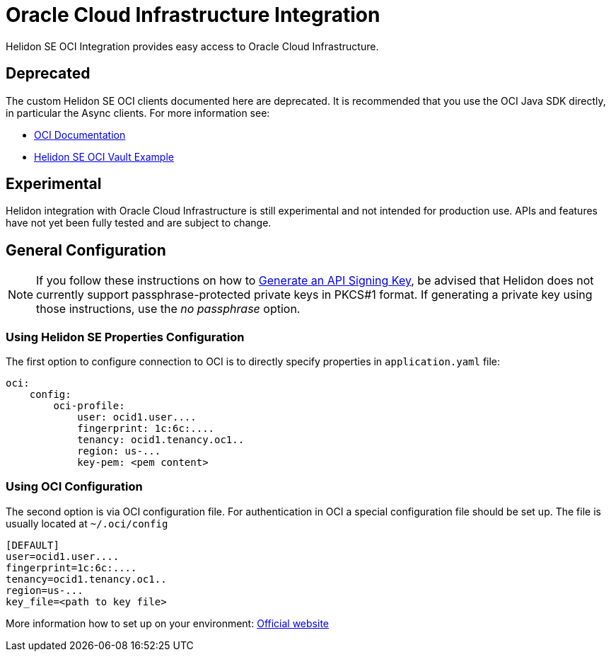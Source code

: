 ///////////////////////////////////////////////////////////////////////////////

    Copyright (c) 2021 Oracle and/or its affiliates.

    Licensed under the Apache License, Version 2.0 (the "License");
    you may not use this file except in compliance with the License.
    You may obtain a copy of the License at

        http://www.apache.org/licenses/LICENSE-2.0

    Unless required by applicable law or agreed to in writing, software
    distributed under the License is distributed on an "AS IS" BASIS,
    WITHOUT WARRANTIES OR CONDITIONS OF ANY KIND, either express or implied.
    See the License for the specific language governing permissions and
    limitations under the License.

///////////////////////////////////////////////////////////////////////////////

:javadoc-base-url-api: {javadoc-base-url}io.helidon.config/io/helidon/oci

= Oracle Cloud Infrastructure Integration
:h1Prefix: SE
:description: Helidon OCI Integration
:keywords: oci
:common-deps-page-prefix-inc: ../../shared/dependencies/common_shared.adoc
:feature-name: OCI Integration
:oci-url: https://docs.oracle.com/en-us/iaas/Content/home.htm

Helidon SE OCI Integration provides easy access to Oracle Cloud Infrastructure.

== Deprecated

The custom Helidon SE OCI clients documented here are deprecated.
It is recommended that you use the OCI Java SDK directly, in particular the Async clients.
For more information see:

* link:{oci-url}[OCI Documentation ]
* link:{helidon-tag}/examples/integrations/oci/vault-reactive/[Helidon SE OCI Vault Example]

== Experimental

Helidon integration with Oracle Cloud Infrastructure is still experimental and not intended for production use. APIs and features have not yet been fully tested and are subject to change.

== General Configuration

NOTE: If you follow these instructions on how to
https://docs.oracle.com/en-us/iaas/Content/API/Concepts/apisigningkey.htm#two[Generate an API Signing Key],
be advised that Helidon does not currently support passphrase-protected private keys in PKCS#1 format.
If generating a private key using those instructions, use the _no passphrase_ option.

=== Using Helidon SE Properties Configuration

The first option to configure connection to OCI is to directly specify properties in `application.yaml` file:

[source,yaml]
----
oci:
    config:
        oci-profile:
            user: ocid1.user....
            fingerprint: 1c:6c:....
            tenancy: ocid1.tenancy.oc1..
            region: us-...
            key-pem: <pem content>
----

=== Using OCI Configuration

The second option is via OCI configuration file.
For authentication in OCI a special configuration file should be set up. The file is usually located at `~/.oci/config`

[source,properties]
----
[DEFAULT]
user=ocid1.user....
fingerprint=1c:6c:....
tenancy=ocid1.tenancy.oc1..
region=us-...
key_file=<path to key file>
----

More information how to set up on your environment: https://docs.oracle.com/en-us/iaas/Content/API/Concepts/sdkconfig.htm#SDK_and_CLI_Configuration_File[Official website]
